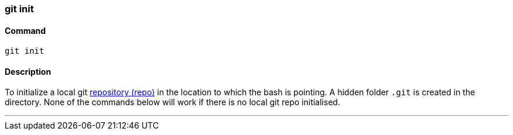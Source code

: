 
=== git init

==== Command

`git init`

==== Description

To initialize a local git link:index.html#_repository[repository (repo)] in the location to which the bash is pointing. A hidden folder `.git` is created in the directory. None of the commands below will work if there is no local git repo initialised.

'''